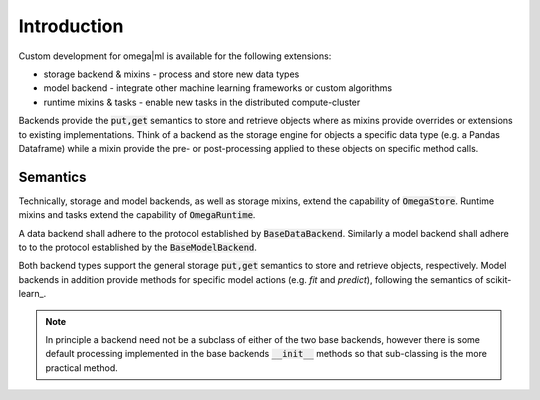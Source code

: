Introduction
------------

Custom development for omega|ml is available for the following extensions:

* storage backend & mixins - process and store new data types
* model backend - integrate other machine learning frameworks or custom algorithms
* runtime mixins & tasks - enable new tasks in the distributed compute-cluster

Backends provide the :code:`put,get` semantics to store and retrieve objects
where as mixins provide overrides or extensions to existing implementations.
Think of a backend as the storage engine for objects a specific data type 
(e.g. a Pandas Dataframe) while a mixin provide the pre- or post-processing 
applied to these objects on specific method calls. 

Semantics
+++++++++

Technically, storage and model backends, as well as storage mixins, extend the 
capability of :code:`OmegaStore`. Runtime mixins and tasks extend the
capability of :code:`OmegaRuntime`.

A data backend shall adhere to the protocol established by :code:`BaseDataBackend`. 
Similarly a model backend shall adhere to to the protocol established by 
the :code:`BaseModelBackend`. 

Both backend types support the general storage :code:`put,get` semantics to
store and retrieve objects, respectively. Model backends in addition provide
methods for specific model actions (e.g. *fit* and *predict*), following the
semantics of scikit-learn_.

.. note::

  In principle a backend need not be a subclass of either of the two base
  backends, however there is some default processing implemented in the base
  backends :code:`__init__` methods so that sub-classing is the more practical
  method.